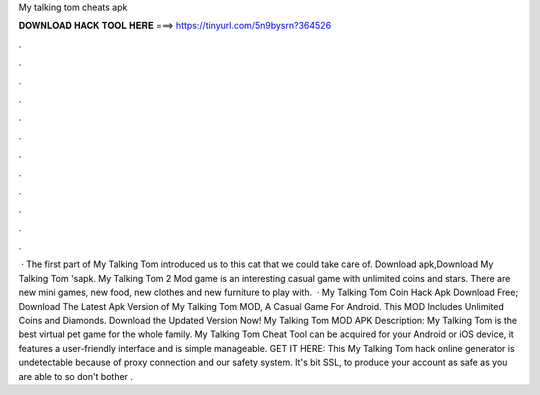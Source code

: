 My talking tom cheats apk

𝐃𝐎𝐖𝐍𝐋𝐎𝐀𝐃 𝐇𝐀𝐂𝐊 𝐓𝐎𝐎𝐋 𝐇𝐄𝐑𝐄 ===> https://tinyurl.com/5n9bysrn?364526

.

.

.

.

.

.

.

.

.

.

.

.

 · The first part of My Talking Tom introduced us to this cat that we could take care of. Download apk,Download My Talking Tom 'sapk. My Talking Tom 2 Mod game is an interesting casual game with unlimited coins and stars. There are new mini games, new food, new clothes and new furniture to play with.  · My Talking Tom Coin Hack Apk Download Free; Download The Latest Apk Version of My Talking Tom MOD, A Casual Game For Android. This MOD Includes Unlimited Coins and Diamonds. Download the Updated Version Now! My Talking Tom MOD APK Description: My Talking Tom is the best virtual pet game for the whole family. My Talking Tom Cheat Tool can be acquired for your Android or iOS device, it features a user-friendly interface and is simple manageable. GET IT HERE:  This My Talking Tom hack online generator is undetectable because of proxy connection and our safety system. It's bit SSL, to produce your account as safe as you are able to so don't bother .